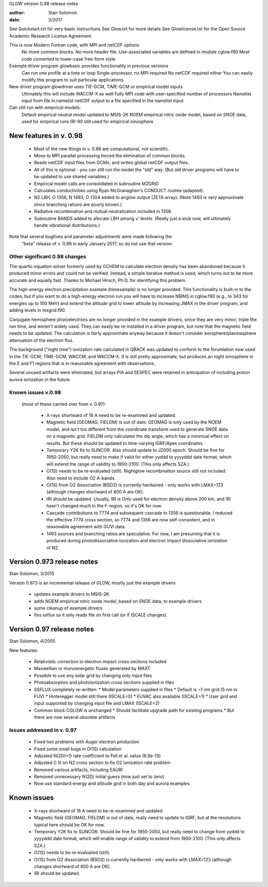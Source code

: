 GLOW version 0.98 release notes

:author: Stan Solomon
:date:   3/2017

See Quickstart.txt for very basic instructions
See Glow.txt for more details
See Glowlicense.txt for the Open Source Academic Research License Agreement

This is now Modern Fortran code, with MPI and netCDF options
  No more common blocks.
  No more header file.
  Use-associated variables are defined in module cglow.f90
  Most code converted to lower-case free-form style

Example driver program glowbasic provides functionality in previous versions
  Can run one profile at a time or loop
  Single-processor, no MPI required
  No netCDF required either
  You can easily modify this program to suit particular applications

New driver program glowdriver uses TIE-GCM, TIME-GCM or empirical model inputs
  Ultimately this will include WACCM-X as well
  Fully MPI code with user-specified number of processors
  Namelist input from file in.namelist
  netCDF output to a file specified in the namelist input

Can still run with empirical models:
  Default empirical neutral model updated to MSIS-2K
  NOEM empirical nitric oxide model, based on SNOE data, used for empirical runs
  IRI-90 still used for empirical ionosphere

New features in v. 0.98
=======================

  * Most of the new things in v. 0.98 are computational, not scientific.
  * Move to MPI parallel processing forced the elimination of common blocks.
  * Reads netCDF input files from GCMs, and writes global netCDF output files.
  * All of this is optional - you can still run the model the "old" way.
    (But old driver programs will have to be updated to use shared variables.)
  * Empirical model calls are consolidated in subroutine MZGRID
  * Calculates conductivities using Ryan McGranaghan's CONDUCT routine (adapted).
  * N2 LBH, O 1356, N 1493, O 1304 added to airglow output (ZETA array).
    (Note 1493 is very approximate since branching rations are poorly known.)
  * Radiative recombination and mutual neutralization included in 1356.
  * Subroutine BANDS added to allocate LBH among v' levels.
    (Really just a stub now, will ultimately handle vibrational distributions.)

Note that several bugfixes and parameter adjustments were made following the
  "beta" release of v. 0.98 in early January 2017, so do not use that version.

Other significant 0.98 changes
-------------------------------

The quartic equation solver formerly used by GCHEM to calculate electron density has been abandoned because it produced minor errors and could not be verified.  
Instead, a simple iterative method is used, which turns out to be more accurate and equally fast.  
Thanks to Michael Hirsch, Ph.D. for identifying this problem.

The high-energy electron precipitation example (hexexample) is no longer provided.  
This functionality is built-in to the codes, but if you want to do a high-energy electron run you will have to increase NBINS in cglow.f90 (e.g., to 343 for energies up to 100 MeV) and extend the altitude grid to lower altitude by increasing JMAX in the driver program, and adding levels in mxgrid.f90.

Conjugate hemisphere photoelectrons are no longer provided in the example drivers, since they are very minor, triple the run time, and weren't widely used.  
They can easily be re-installed in a driver program, but note that the magnetic field needs to be updated.  
The calculation is fairly approximate anyway because it doesn't consider exosphere/plasmasphere attenuation of the electron flux.

The background ("night time") ionization rate calculated in QBACK was updated to conform to the forumlation now used in the TIE-GCM, TIME-GCM, WACCM, and WACCM-X.  
It is still pretty approximate, but produces an night ionosphere in the E and F1 regions that is in reasonable agreement with observations.

Several unused artifacts were eliminated, but arrays PIA and SESPEC were retained in anticipation of including proton aurora ionization in the future.

Known issues v.0.98
-------------------
 (most of these carried over from v. 0.97):
 
  * X-rays shortward of 18 A need to be re-examined and updated.
  * Magnetic field (GEOMAG, FIELDM) is out of date.  GEOMAG is only used by the NOEM model, and isn't too different from the coordinate transform used to generate SNOE data on a magnetic grid.  FIELDM only calculates the dip angle, which has a minimual effect on results.  But these should be updated to time-varying IGRF/Apex coordinates.
  *  Temporary Y2K fix to SUNCOR.  Also should update to J2000 epoch. Should be fine for 1950-2050, but really need to make if valid for either yyddd to yyyyddd date format, which will extend the range of validity to 1900-2100.  (This only affects SZA.)
  * O(1S) needs to be re-evaluated (still).  Nightglow recombination source still not included.  Also need to include O2 A-bands.
  * O(1S) from O2 dissociation (BSO2) is currently hardwired - only works with LMAX=123 (although changes shortward of 800 A are OK).
  * IRI should be updated.  Usually, IRI is Only used for electron density above 200 km, and IRI hasn't changed much in the F-region, so it's OK for now.
  * Cascade contributions to 7774 and subsequent cascade to 1356 is questionable. I reduced the effective 7774 cross section, so 7774 and 1356 are now self-consistent, and in reasonable agreement with GUVI data.  
  * 1493 sources and branching ratios are speculative.  For now, I am presuming that it is produced during photodissociative ionization and electron impact dissociative ionization of N2.

Version 0.973 release notes
===========================
Stan Solomon, 3/2015

Version 0.973 is an incremental release of GLOW, mostly just the example drivers

  * updates example drivers to MSIS-2K
  * adds NOEM empirical nitric oxide model, based on SNOE data, to example drivers
  * some cleanup of example drivers
  * fixs ssflux so it only reads file on first call (or if ISCALE changes).



Version 0.97 release notes
==========================
Stan Solomon, 4/2005

New features:

   * Relativistic correction to electron impact cross sections included
   * Maxwellian or monoenergetic fluxes generated by MAXT
   * Possible to use any solar grid by changing only input files
   * Photoabsorption and photoionization cross sections supplied in files
   * SSFLUX completely re-written:
     *  Model parameters supplied in files
     *  Default is ~1 nm grid (5 nm in FUV)
     *  Hinteregger model still there (ISCALE=0)
     * EUVAC also available (ISCALE=1)
     *  User grid and input supported by changing input file and LMAX (ISCALE=2)
   * Common block CGLOW is unchanged
     *  Should facilitate upgrade path for existing programs
     *  But there are now several obsolete artifacts

Issues addressed in v. 0.97
---------------------------

   * Fixed two problems with Auger electron production
   * Fixed some small bugs in O(1S) calculation
   * Adjusted N(2D)+O rate coefficient to Fell et al. value (6.9e-13)
   * Adjusted C III on N2 cross section to fix O2 ionization rate problem
   * Removed various artifacts, including EAURI
   * Removed unnecessary N(2D) initial guess (now just set to zero)
   * Now use standard energy and altitude grid in both day and aurora examples

Known issues
============

   * X-rays shortward of 18 A need to be re-examined and updated.
   * Magnetic field (GEOMAG, FIELDM) is out of date, really need to update to IGRF, but at the resolutions typical here should be OK for now.
   * Temporary Y2K fix to SUNCOR.  Should be fine for 1950-2050, but really need to change from yyddd to yyyyddd date format, which will enable range of validity to extend from 1900-2100.  (This only affects SZA.)
   * O(1S) needs to be re-evaluated (still).
   * O(1S) from O2 dissociation (BSO2) is currently hardwired - only works with LMAX=123 (although changes shortward of 800 A are OK).
   * IRI should be updated.
